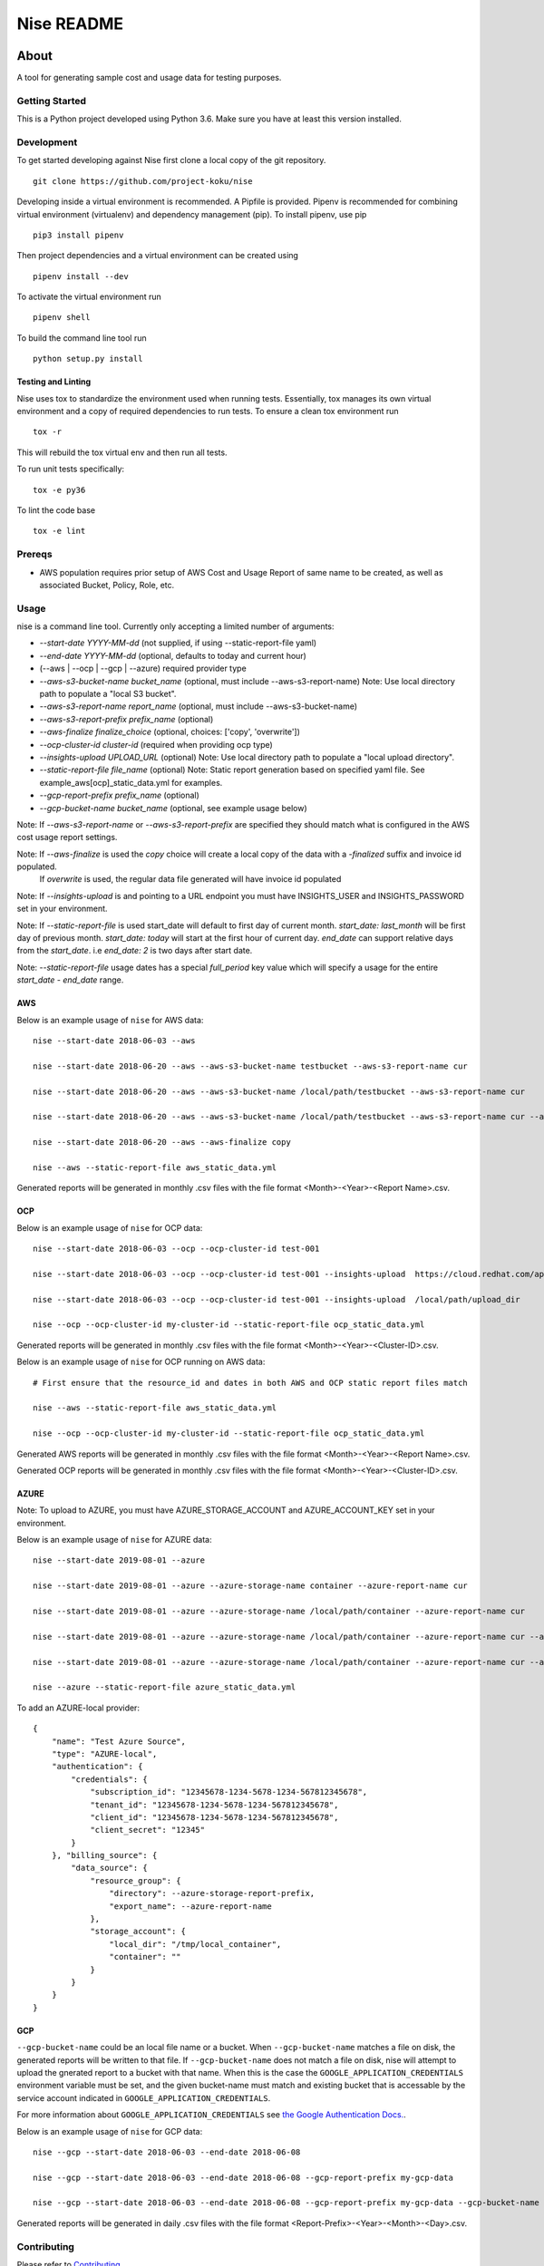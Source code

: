 ===========
Nise README
===========
|license| |Build Status| |codecov| |Updates|

~~~~~
About
~~~~~

A tool for generating sample cost and usage data for testing purposes.

Getting Started
===============

This is a Python project developed using Python 3.6. Make sure you have at least this version installed.

Development
===========

To get started developing against Nise first clone a local copy of the git repository. ::

    git clone https://github.com/project-koku/nise

Developing inside a virtual environment is recommended. A Pipfile is provided. Pipenv is recommended for combining virtual environment (virtualenv) and dependency management (pip). To install pipenv, use pip ::

    pip3 install pipenv

Then project dependencies and a virtual environment can be created using ::

    pipenv install --dev

To activate the virtual environment run ::

    pipenv shell

To build the command line tool run ::

    python setup.py install


Testing and Linting
-------------------

Nise uses tox to standardize the environment used when running tests. Essentially, tox manages its own virtual environment and a copy of required dependencies to run tests. To ensure a clean tox environment run ::

    tox -r

This will rebuild the tox virtual env and then run all tests.

To run unit tests specifically::

    tox -e py36

To lint the code base ::

    tox -e lint

Prereqs
===========

- AWS population requires prior setup of AWS Cost and Usage Report of same name to be created, as well as associated Bucket, Policy, Role, etc.

Usage
===========
nise is a command line tool. Currently only accepting a limited number of arguments:

- *--start-date YYYY-MM-dd* (not supplied, if using --static-report-file yaml)
- *--end-date YYYY-MM-dd* (optional, defaults to today and current hour)
- (--aws | --ocp | --gcp | --azure) required provider type
- *--aws-s3-bucket-name bucket_name*  (optional, must include --aws-s3-report-name) Note: Use local directory path to populate a "local S3 bucket".
- *--aws-s3-report-name report_name*  (optional, must include --aws-s3-bucket-name)
- *--aws-s3-report-prefix prefix_name*  (optional)
- *--aws-finalize finalize_choice* (optional, choices: ['copy', 'overwrite'])
- *--ocp-cluster-id cluster-id* (required when providing ocp type)
- *--insights-upload UPLOAD_URL* (optional) Note: Use local directory path to populate a "local upload directory".
- *--static-report-file file_name* (optional) Note: Static report generation based on specified yaml file.  See example_aws[ocp]_static_data.yml for examples.
- *--gcp-report-prefix prefix_name*  (optional)
- *--gcp-bucket-name bucket_name*  (optional, see example usage below)

Note: If `--aws-s3-report-name` or `--aws-s3-report-prefix` are specified they should match what is configured in the AWS cost usage report settings.

Note: If `--aws-finalize` is used the *copy* choice will create a local copy of the data with a `-finalized` suffix and invoice id populated.
      If *overwrite* is used, the regular data file generated will have invoice id populated

Note: If `--insights-upload` is and pointing to a URL endpoint you must have INSIGHTS_USER and INSIGHTS_PASSWORD set in your environment.

Note: If `--static-report-file` is used start_date will default to first day of current month.  `start_date: last_month` will be first day of previous month.  `start_date: today` will start at the first hour of current day.  `end_date` can support relative days from the `start_date`. i.e `end_date: 2` is two days after start date.

Note: `--static-report-file` usage dates has a special `full_period` key value which will specify a usage for the entire `start_date - end_date` range.

AWS
---

Below is an example usage of ``nise`` for AWS data::

    nise --start-date 2018-06-03 --aws

    nise --start-date 2018-06-20 --aws --aws-s3-bucket-name testbucket --aws-s3-report-name cur

    nise --start-date 2018-06-20 --aws --aws-s3-bucket-name /local/path/testbucket --aws-s3-report-name cur

    nise --start-date 2018-06-20 --aws --aws-s3-bucket-name /local/path/testbucket --aws-s3-report-name cur --aws-s3-report-prefix my-prefix

    nise --start-date 2018-06-20 --aws --aws-finalize copy

    nise --aws --static-report-file aws_static_data.yml

Generated reports will be generated in monthly .csv files with the file format <Month>-<Year>-<Report Name>.csv.

OCP
---

Below is an example usage of ``nise`` for OCP data::

    nise --start-date 2018-06-03 --ocp --ocp-cluster-id test-001

    nise --start-date 2018-06-03 --ocp --ocp-cluster-id test-001 --insights-upload  https://cloud.redhat.com/api/ingress/v1/upload

    nise --start-date 2018-06-03 --ocp --ocp-cluster-id test-001 --insights-upload  /local/path/upload_dir

    nise --ocp --ocp-cluster-id my-cluster-id --static-report-file ocp_static_data.yml

Generated reports will be generated in monthly .csv files with the file format <Month>-<Year>-<Cluster-ID>.csv.

Below is an example usage of ``nise`` for OCP running on AWS data::

    # First ensure that the resource_id and dates in both AWS and OCP static report files match

    nise --aws --static-report-file aws_static_data.yml

    nise --ocp --ocp-cluster-id my-cluster-id --static-report-file ocp_static_data.yml

Generated AWS reports will be generated in monthly .csv files with the file format <Month>-<Year>-<Report Name>.csv.

Generated OCP reports will be generated in monthly .csv files with the file format <Month>-<Year>-<Cluster-ID>.csv.

AZURE
-----

Note: To upload to AZURE, you must have AZURE_STORAGE_ACCOUNT and AZURE_ACCOUNT_KEY set in your environment.

Below is an example usage of ``nise`` for AZURE data::

    nise --start-date 2019-08-01 --azure

    nise --start-date 2019-08-01 --azure --azure-storage-name container --azure-report-name cur

    nise --start-date 2019-08-01 --azure --azure-storage-name /local/path/container --azure-report-name cur

    nise --start-date 2019-08-01 --azure --azure-storage-name /local/path/container --azure-report-name cur --azure-storage-report-prefix my-prefix

    nise --start-date 2019-08-01 --azure --azure-storage-name /local/path/container --azure-report-name cur --azure-storage-report-prefix my-prefix --static-report-file example_azure_static_data.yml

    nise --azure --static-report-file azure_static_data.yml

To add an AZURE-local provider::

    {
        "name": "Test Azure Source",
        "type": "AZURE-local",
        "authentication": {
            "credentials": {
                "subscription_id": "12345678-1234-5678-1234-567812345678",
                "tenant_id": "12345678-1234-5678-1234-567812345678",
                "client_id": "12345678-1234-5678-1234-567812345678",
                "client_secret": "12345"
            }
        }, "billing_source": {
            "data_source": {
                "resource_group": {
                    "directory": --azure-storage-report-prefix,
                    "export_name": --azure-report-name
                },
                "storage_account": {
                    "local_dir": "/tmp/local_container",
                    "container": ""
                }
            }
        }
    }


GCP
---

``--gcp-bucket-name`` could be an local file name or a bucket. When ``--gcp-bucket-name`` matches a file on disk,
the generated reports will be written to that file. If ``--gcp-bucket-name`` does not match a file on disk,
nise will attempt to upload the gnerated report to a bucket with that name. When this is the case
the ``GOOGLE_APPLICATION_CREDENTIALS`` environment variable must be set, and the given bucket-name must match
and existing bucket that is accessable by the service account indicated in ``GOOGLE_APPLICATION_CREDENTIALS``.

For more information about ``GOOGLE_APPLICATION_CREDENTIALS`` see `the Google Authentication Docs.
<https://cloud.google.com/docs/authentication/getting-started/>`_.


Below is an example usage of ``nise`` for GCP data::

    nise --gcp --start-date 2018-06-03 --end-date 2018-06-08

    nise --gcp --start-date 2018-06-03 --end-date 2018-06-08 --gcp-report-prefix my-gcp-data

    nise --gcp --start-date 2018-06-03 --end-date 2018-06-08 --gcp-report-prefix my-gcp-data --gcp-bucket-name my-gcp-bucket


Generated reports will be generated in daily .csv files with the file format <Report-Prefix>-<Year>-<Month>-<Day>.csv.


Contributing
=============

Please refer to Contributing_.

.. _Contributing: https://github.com/project-koku/nise/blob/master/CONTRIBUTING.rst

.. |license| image:: https://img.shields.io/github/license/project-koku/nise.svg
   :target: https://github.com/project-koku/nise/blob/master/LICENSE
.. |Build Status| image:: https://travis-ci.org/project-koku/nise.svg?branch=master
   :target: https://travis-ci.org/project-koku/nise
.. |codecov| image:: https://codecov.io/gh/project-koku/nise/branch/master/graph/badge.svg
   :target: https://codecov.io/gh/project-koku/nise
.. |Updates| image:: https://pyup.io/repos/github/project-koku/nise/shield.svg?t=1524249231720
   :target: https://pyup.io/repos/github/project-koku/nise/
